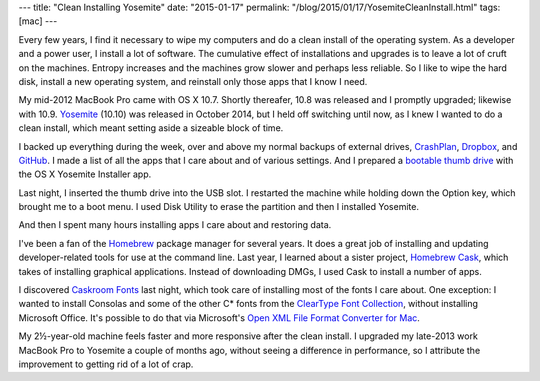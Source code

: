 ---
title: "Clean Installing Yosemite"
date: "2015-01-17"
permalink: "/blog/2015/01/17/YosemiteCleanInstall.html"
tags: [mac]
---



.. image:: https://cdn.macrumors.com/article-new/2014/05/os_x_yosemite_roundup.jpg
    :alt: OS X Yosemite
    :target: https://en.wikipedia.org/wiki/OS_X_Yosemite
    :class: right-float

Every few years, I find it necessary to wipe my computers
and do a clean install of the operating system.
As a developer and a power user, I install a lot of software.
The cumulative effect of installations and upgrades
is to leave a lot of cruft on the machines.
Entropy increases and the machines grow slower and perhaps less reliable.
So I like to wipe the hard disk, install a new operating system,
and reinstall only those apps that I know I need.

My mid-2012 MacBook Pro came with OS X 10.7.
Shortly thereafer, 10.8 was released and I promptly upgraded; likewise with 10.9.
Yosemite_ (10.10) was released in October 2014,
but I held off switching until now,
as I knew I wanted to do a clean install,
which meant setting aside a sizeable block of time.

I backed up everything during the week,
over and above my normal backups of external drives,
`CrashPlan`_, `Dropbox`_, and `GitHub`_.
I made a list of all the apps that I care about and of various settings.
And I prepared a `bootable thumb drive`_ with the OS X Yosemite Installer app.

Last night, I inserted the thumb drive into the USB slot.
I restarted the machine while holding down the Option key,
which brought me to a boot menu.
I used Disk Utility to erase the partition and then I installed Yosemite.

And then I spent many hours installing apps I care about
and restoring data.

I've been a fan of the Homebrew_ package manager for several years.
It does a great job of installing and updating developer-related tools
for use at the command line.
Last year, I learned about a sister project, `Homebrew Cask`_,
which takes of installing graphical applications.
Instead of downloading DMGs, I used Cask to install a number of apps.

I discovered `Caskroom Fonts`_ last night,
which took care of installing most of the fonts I care about.
One exception: I wanted to install Consolas and some of the other C* fonts
from the `ClearType Font Collection`_, without installing Microsoft Office.
It's possible to do that via Microsoft's `Open XML File Format Converter for Mac`_.

My 2½-year-old machine feels faster and more responsive after the clean install.
I upgraded my late-2013 work MacBook Pro to Yosemite a couple of months ago,
without seeing a difference in performance,
so I attribute the improvement to getting rid of a lot of crap.


.. _Yosemite:
    http://en.wikipedia.org/wiki/OS_X_Yosemite
.. _CrashPlan:
    https://www.crashplan.com
.. _Dropbox:
    https://www.dropbox.com/
.. _GitHub:
    https://github.com/
.. _bootable thumb drive:
    http://www.macworld.com/article/2367748/how-to-make-a-bootable-os-x-10-10-yosemite-install-drive.html
.. _Homebrew:
    http://brew.sh/
.. _Homebrew Cask:
    http://caskroom.io/
.. _Caskroom Fonts:
    https://github.com/caskroom/homebrew-fonts
.. _ClearType Font Collection:
    http://www.poynter.org/how-tos/visuals/32588/the-next-big-thing-in-online-type/
.. _Open XML File Format Converter for Mac:
    http://zjhzxhz.com/2014/01/install-microsofts-consolas-font-on-mac-os-x/

.. _permalink:
    /blog/2015/01/17/YosemiteCleanInstall.html

